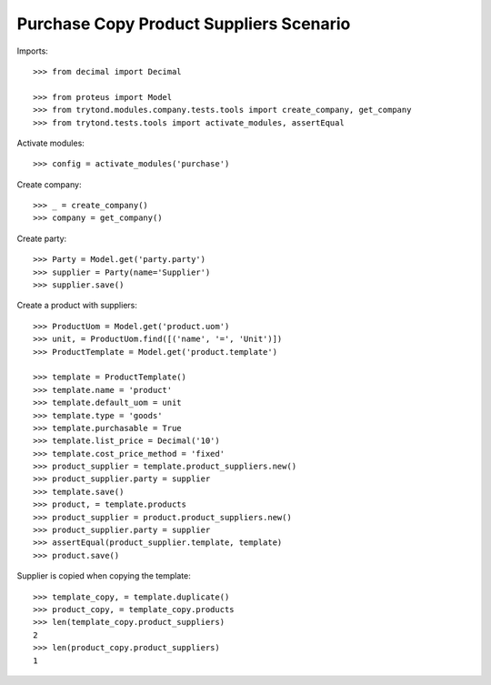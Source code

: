 ========================================
Purchase Copy Product Suppliers Scenario
========================================

Imports::

    >>> from decimal import Decimal

    >>> from proteus import Model
    >>> from trytond.modules.company.tests.tools import create_company, get_company
    >>> from trytond.tests.tools import activate_modules, assertEqual

Activate modules::

    >>> config = activate_modules('purchase')

Create company::

    >>> _ = create_company()
    >>> company = get_company()

Create party::

    >>> Party = Model.get('party.party')
    >>> supplier = Party(name='Supplier')
    >>> supplier.save()

Create a product with suppliers::

    >>> ProductUom = Model.get('product.uom')
    >>> unit, = ProductUom.find([('name', '=', 'Unit')])
    >>> ProductTemplate = Model.get('product.template')

    >>> template = ProductTemplate()
    >>> template.name = 'product'
    >>> template.default_uom = unit
    >>> template.type = 'goods'
    >>> template.purchasable = True
    >>> template.list_price = Decimal('10')
    >>> template.cost_price_method = 'fixed'
    >>> product_supplier = template.product_suppliers.new()
    >>> product_supplier.party = supplier
    >>> template.save()
    >>> product, = template.products
    >>> product_supplier = product.product_suppliers.new()
    >>> product_supplier.party = supplier
    >>> assertEqual(product_supplier.template, template)
    >>> product.save()

Supplier is copied when copying the template::

    >>> template_copy, = template.duplicate()
    >>> product_copy, = template_copy.products
    >>> len(template_copy.product_suppliers)
    2
    >>> len(product_copy.product_suppliers)
    1
